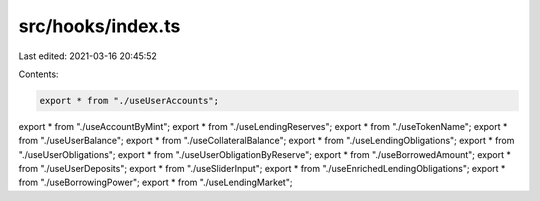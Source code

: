 src/hooks/index.ts
==================

Last edited: 2021-03-16 20:45:52

Contents:

.. code-block:: ts

    export * from "./useUserAccounts";
export * from "./useAccountByMint";
export * from "./useLendingReserves";
export * from "./useTokenName";
export * from "./useUserBalance";
export * from "./useCollateralBalance";
export * from "./useLendingObligations";
export * from "./useUserObligations";
export * from "./useUserObligationByReserve";
export * from "./useBorrowedAmount";
export * from "./useUserDeposits";
export * from "./useSliderInput";
export * from "./useEnrichedLendingObligations";
export * from "./useBorrowingPower";
export * from "./useLendingMarket";


